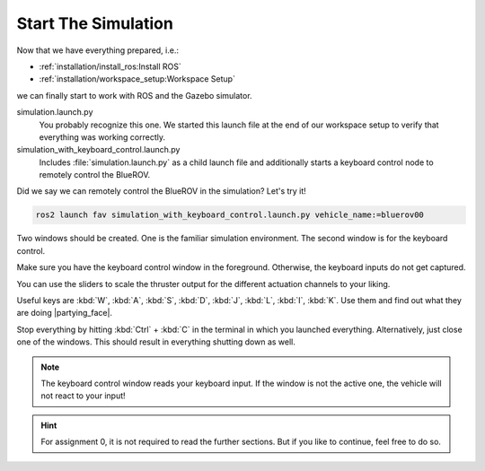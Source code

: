 Start The Simulation
####################

Now that we have everything prepared, i.e.:

* :ref:`installation/install_ros:Install ROS`
* :ref:`installation/workspace_setup:Workspace Setup`

we can finally start to work with ROS and the Gazebo simulator.

.. code-block:: sh
   :emphasize-lines: 5-6

   .
   ├── fav
   │   ├── fav
   │   ├── launch
   │   │   ├── simulation.launch.py
   │   │   └── simulation_with_keyboard_control.launch.py
   │   └── keyboard_control
   ├── hippo_core
   │   └── ...
   └── hippo_simulation
       └── ...


simulation.launch.py
   You probably recognize this one.
   We started this launch file at the end of our workspace setup to verify that everything was working correctly.

simulation_with_keyboard_control.launch.py
   Includes :file:`simulation.launch.py` as a child launch file and additionally starts a keyboard control node to remotely control the BlueROV.

Did we say we can remotely control the BlueROV in the simulation? Let's try it!

.. code-block:: sh

   ros2 launch fav simulation_with_keyboard_control.launch.py vehicle_name:=bluerov00

Two windows should be created. One is the familiar simulation environment. The second window is for the keyboard control.

.. image:: /res/images/keyboard_control_qt.png

Make sure you have the keyboard control window in the foreground. Otherwise, the keyboard inputs do not get captured.

You can use the sliders to scale the thruster output for the different actuation channels to your liking.

Useful keys are :kbd:`W`, :kbd:`A`, :kbd:`S`, :kbd:`D`, :kbd:`J`, :kbd:`L`, :kbd:`I`, :kbd:`K`.
Use them and find out what they are doing |partying_face|.

Stop everything by hitting :kbd:`Ctrl` + :kbd:`C` in the terminal in which you launched everything.
Alternatively, just close one of the windows. This should result in everything shutting down as well.

.. note:: The keyboard control window reads your keyboard input. If the window is not the active one, the vehicle will not react to your input!

.. hint:: For assignment 0, it is not required to read the further sections. But if you like to continue, feel free to do so.
